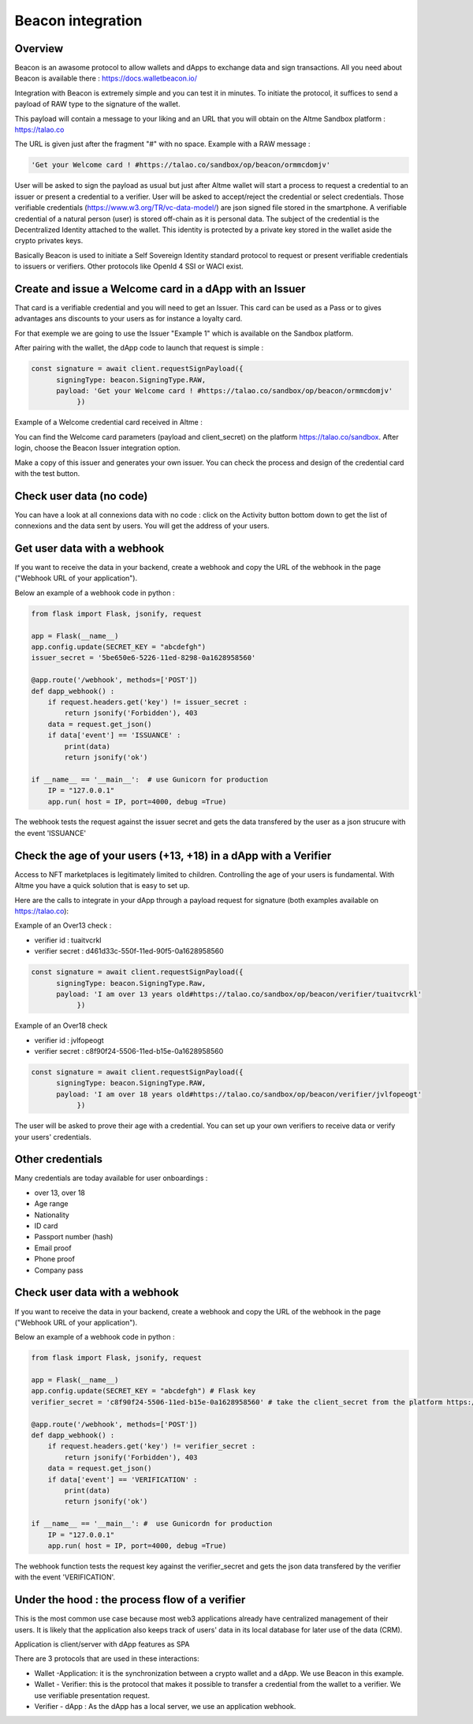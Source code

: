 Beacon integration
==================

Overview
--------

Beacon is an awasome protocol to allow wallets and dApps to exchange data and sign transactions. All you need about Beacon is available there : https://docs.walletbeacon.io/

Integration with Beacon is extremely simple and you can test it in minutes. To initiate the protocol, it suffices to send a payload of RAW type to the signature of the wallet.

This payload will contain a message to your liking and an URL that you will obtain on the Altme Sandbox platform : https://talao.co

The URL is given just after the fragment "#" with no space. Example with a RAW message :

.. code-block:: javascript

    'Get your Welcome card ! #https://talao.co/sandbox/op/beacon/ormmcdomjv'
               

User will be asked to sign the payload as usual but just after Altme wallet will start a process to request a credential to an issuer or present a credential to a verifier. 
User will be asked to accept/reject the credential or select credentials. Those verifiable credentials (https://www.w3.org/TR/vc-data-model/) are json signed file stored in the smartphone. 
A verifiable credential of a natural person (user) is stored off-chain as it is personal data. The subject of the credential is the Decentralized Identity attached to the wallet.
This identity is protected by a private key stored in the wallet aside the crypto privates keys.

Basically Beacon is used to initiate a Self Sovereign Identity standard protocol to request or present verifiable credentials to issuers or verifiers. Other protocols like OpenId 4 SSI or WACI exist.

Create and issue a Welcome card in a dApp with an Issuer
--------------------------------------------------------

That card is a verifiable credential and you will need to get an Issuer. This card can be used as a Pass or to gives advantages ans discounts to your users as for instance a loyalty card.

For that exemple we are going to use the Issuer "Example 1" which is available on the Sandbox platform.

After pairing with the wallet, the dApp code to launch that request is simple : 

.. code-block:: javascript

    const signature = await client.requestSignPayload({
          signingType: beacon.SigningType.RAW,
          payload: 'Get your Welcome card ! #https://talao.co/sandbox/op/beacon/ormmcdomjv'
               })


Example of a Welcome credential card received in Altme :


.. image:: welcome_card.jpg
      :width: 200
    

You can find the Welcome card parameters (payload and client_secret) on the platform https://talao.co/sandbox. After login, choose the Beacon Issuer integration option.

Make a copy of this issuer and generates your own issuer. You can check the process and design of the credential card with the test button.


.. image:: sandbox_2.png

Check user data (no code)
-------------------------

You can have a look at all connexions data with no code : click on the Activity button bottom down to get the list of connexions and the data sent by users.
You will get the address of your users.

Get user data with a webhook
----------------------------- 

If you want to receive the data in your backend, create a webhook and copy the URL of the webhook in the page ("Webhook URL of your application").

Below an example of a webhook code in python :


.. code-block:: python

    from flask import Flask, jsonify, request

    app = Flask(__name__)
    app.config.update(SECRET_KEY = "abcdefgh")
    issuer_secret = '5be650e6-5226-11ed-8298-0a1628958560'
    
    @app.route('/webhook', methods=['POST'])
    def dapp_webhook() :
        if request.headers.get('key') != issuer_secret :
            return jsonify('Forbidden'), 403
        data = request.get_json()
        if data['event'] == 'ISSUANCE' :
            print(data)
            return jsonify('ok')
    
    if __name__ == '__main__':  # use Gunicorn for production
        IP = "127.0.0.1"
        app.run( host = IP, port=4000, debug =True)


The webhook tests the request against the issuer secret and gets the data transfered by the user as a json strucure with the event 'ISSUANCE'


Check the age of your users (+13, +18) in a dApp with a Verifier
-----------------------------------------------------------------

Access to NFT marketplaces is legitimately limited to children. Controlling the age of your users is fundamental. With Altme you have a quick solution that is easy to set up.




.. image:: over18-13.png



Here are the calls to integrate in your dApp through a payload request for signature (both examples available on https://talao.co):


Example of an Over13 check  :

* verifier id : tuaitvcrkl 
* verifier secret : d461d33c-550f-11ed-90f5-0a1628958560

.. code-block:: javascript

    const signature = await client.requestSignPayload({
          signingType: beacon.SigningType.Raw,
          payload: 'I am over 13 years old#https://talao.co/sandbox/op/beacon/verifier/tuaitvcrkl'
               })


Example of an Over18 check 


* verifier id : jvlfopeogt
* verifier secret : c8f90f24-5506-11ed-b15e-0a1628958560


.. code-block:: javascript

    const signature = await client.requestSignPayload({
          signingType: beacon.SigningType.RAW,
          payload: 'I am over 18 years old#https://talao.co/sandbox/op/beacon/verifier/jvlfopeogt'
               })


The user will be asked to prove their age with a credential.
You can set up your own verifiers to receive data or verify your users' credentials.

Other credentials
-----------------

Many credentials are today available for user onboardings :

* over 13, over 18
* Age range
* Nationality
* ID card
* Passport number (hash)
* Email proof
* Phone proof
* Company pass

Check user data with a webhook
------------------------------ 

If you want to receive the data in your backend, create a webhook and copy the URL of the webhook in the page ("Webhook URL of your application").

Below an example of a webhook code in python :


.. code-block:: python

    from flask import Flask, jsonify, request

    app = Flask(__name__)
    app.config.update(SECRET_KEY = "abcdefgh") # Flask key
    verifier_secret = 'c8f90f24-5506-11ed-b15e-0a1628958560' # take the client_secret from the platform https://talao.co
    
    @app.route('/webhook', methods=['POST'])
    def dapp_webhook() :
        if request.headers.get('key') != verifier_secret :
            return jsonify('Forbidden'), 403
        data = request.get_json()
        if data['event'] == 'VERIFICATION' :
            print(data)
            return jsonify('ok')
    
    if __name__ == '__main__': #  use Gunicordn for production
        IP = "127.0.0.1"
        app.run( host = IP, port=4000, debug =True)


The webhook function tests the request key against the verifier_secret and gets the json data transfered by the verifier with the event 'VERIFICATION'.


Under the hood : the process flow of a verifier
-----------------------------------------------

This is the most common use case because most web3 applications already have centralized management of their users.
It is likely that the application also keeps track of users' data in its local database for later use of the data (CRM).

Application is client/server with dApp features as SPA

There are 3 protocols that are used in these interactions:

* Wallet -Application: it is the synchronization between a crypto wallet and a dApp. We use Beacon in this example.   
* Wallet - Verifier: this is the protocol that makes it possible to transfer a credential from the wallet to a verifier. We use verifiable presentation request.  
* Verifier - dApp : As the dApp has a local server,  we use an application webhook.  



.. image:: hybrid_onboard_user_with_beacon.png
